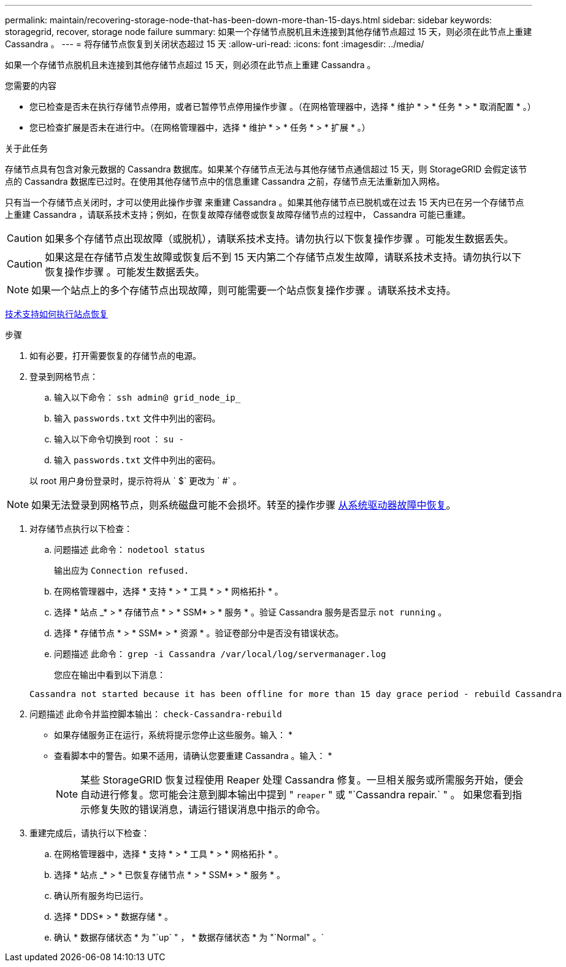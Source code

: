 ---
permalink: maintain/recovering-storage-node-that-has-been-down-more-than-15-days.html 
sidebar: sidebar 
keywords: storagegrid, recover, storage node failure 
summary: 如果一个存储节点脱机且未连接到其他存储节点超过 15 天，则必须在此节点上重建 Cassandra 。 
---
= 将存储节点恢复到关闭状态超过 15 天
:allow-uri-read: 
:icons: font
:imagesdir: ../media/


[role="lead"]
如果一个存储节点脱机且未连接到其他存储节点超过 15 天，则必须在此节点上重建 Cassandra 。

.您需要的内容
* 您已检查是否未在执行存储节点停用，或者已暂停节点停用操作步骤 。（在网格管理器中，选择 * 维护 * > * 任务 * > * 取消配置 * 。）
* 您已检查扩展是否未在进行中。（在网格管理器中，选择 * 维护 * > * 任务 * > * 扩展 * 。）


.关于此任务
存储节点具有包含对象元数据的 Cassandra 数据库。如果某个存储节点无法与其他存储节点通信超过 15 天，则 StorageGRID 会假定该节点的 Cassandra 数据库已过时。在使用其他存储节点中的信息重建 Cassandra 之前，存储节点无法重新加入网格。

只有当一个存储节点关闭时，才可以使用此操作步骤 来重建 Cassandra 。如果其他存储节点已脱机或在过去 15 天内已在另一个存储节点上重建 Cassandra ，请联系技术支持；例如，在恢复故障存储卷或恢复故障存储节点的过程中， Cassandra 可能已重建。


CAUTION: 如果多个存储节点出现故障（或脱机），请联系技术支持。请勿执行以下恢复操作步骤 。可能发生数据丢失。


CAUTION: 如果这是在存储节点发生故障或恢复后不到 15 天内第二个存储节点发生故障，请联系技术支持。请勿执行以下恢复操作步骤 。可能发生数据丢失。


NOTE: 如果一个站点上的多个存储节点出现故障，则可能需要一个站点恢复操作步骤 。请联系技术支持。

xref:how-site-recovery-is-performed-by-technical-support.adoc[技术支持如何执行站点恢复]

.步骤
. 如有必要，打开需要恢复的存储节点的电源。
. 登录到网格节点：
+
.. 输入以下命令： `ssh admin@ grid_node_ip_`
.. 输入 `passwords.txt` 文件中列出的密码。
.. 输入以下命令切换到 root ： `su -`
.. 输入 `passwords.txt` 文件中列出的密码。


+
以 root 用户身份登录时，提示符将从 ` $` 更改为 ` #` 。 +




NOTE: 如果无法登录到网格节点，则系统磁盘可能不会损坏。转至的操作步骤 xref:recovering-from-system-drive-failure.adoc[从系统驱动器故障中恢复]。

. 对存储节点执行以下检查：
+
.. 问题描述 此命令： `nodetool status`
+
输出应为 `Connection refused.`

.. 在网格管理器中，选择 * 支持 * > * 工具 * > * 网格拓扑 * 。
.. 选择 * 站点 _* > * 存储节点 * > * SSM* > * 服务 * 。验证 Cassandra 服务是否显示 `not running` 。
.. 选择 * 存储节点 * > * SSM* > * 资源 * 。验证卷部分中是否没有错误状态。
.. 问题描述 此命令： `grep -i Cassandra /var/local/log/servermanager.log`
+
您应在输出中看到以下消息：

+
[listing]
----
Cassandra not started because it has been offline for more than 15 day grace period - rebuild Cassandra
----


. 问题描述 此命令并监控脚本输出： `check-Cassandra-rebuild`
+
** 如果存储服务正在运行，系统将提示您停止这些服务。输入： *
** 查看脚本中的警告。如果不适用，请确认您要重建 Cassandra 。输入： *
+

NOTE: 某些 StorageGRID 恢复过程使用 Reaper 处理 Cassandra 修复。一旦相关服务或所需服务开始，便会自动进行修复。您可能会注意到脚本输出中提到 " `reaper` " 或 "`Cassandra repair.` " 。 如果您看到指示修复失败的错误消息，请运行错误消息中指示的命令。



. 重建完成后，请执行以下检查：
+
.. 在网格管理器中，选择 * 支持 * > * 工具 * > * 网格拓扑 * 。
.. 选择 * 站点 _* > * 已恢复存储节点 * > * SSM* > * 服务 * 。
.. 确认所有服务均已运行。
.. 选择 * DDS* > * 数据存储 * 。
.. 确认 * 数据存储状态 * 为 "`up` " ， * 数据存储状态 * 为 "`Normal" 。`




